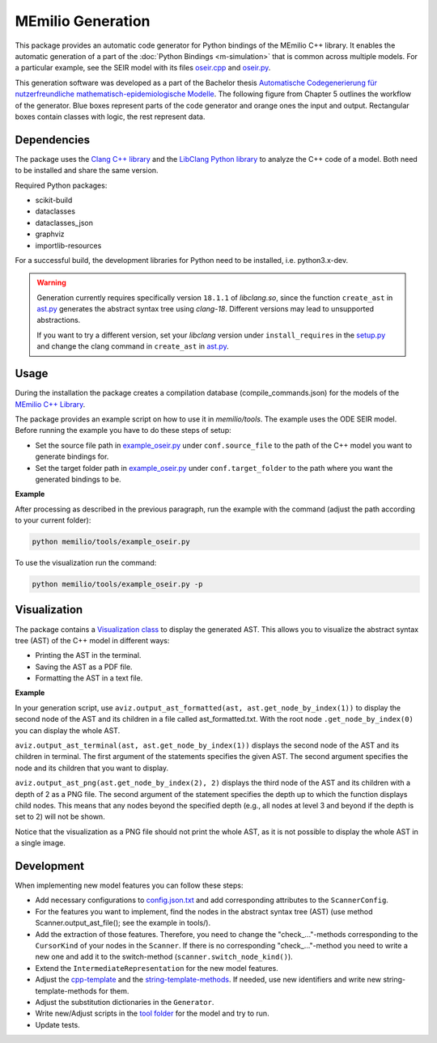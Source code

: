 MEmilio Generation
===================

This package provides an automatic code generator for Python bindings of the MEmilio C++ library. 
It enables the automatic generation of a part of the :doc:`Python Bindings <m-simulation>` that is common across multiple models. 
For a particular example, see the SEIR model with its files `oseir.cpp <https://github.com/SciCompMod/memilio/blob/main/pycode/memilio-simulation/memilio/simulation/bindings/models/oseir.cpp>`_ and `oseir.py <https://github.com/SciCompMod/memilio/blob/main/pycode/memilio-simulation/memilio/simulation/oseir.py>`_.

This generation software was developed as a part of the Bachelor thesis `Automatische Codegenerierung für nutzerfreundliche mathematisch-epidemiologische Modelle <https://elib.dlr.de/190367/>`_. 
The following figure from Chapter 5 outlines the workflow of the generator. Blue boxes represent parts of the code generator and orange ones the input and output. Rectangular boxes contain classes with logic, the rest represent data.

.. image:: https://github.com/SciCompMod/memilio/raw/main/pycode/memilio-generation/generator_workflow.png
    :alt: Workflow of the generator


Dependencies
----------

The package uses the `Clang C++ library <https://clang.llvm.org/>`_ and the `LibClang Python library <https://libclang.readthedocs.io/en/latest/index.html>`_ to analyze the C++ code of a model. Both need to be installed and share the same version.

Required Python packages:

* scikit-build
* dataclasses
* dataclasses_json
* graphviz
* importlib-resources

For a successful build, the development libraries for Python need to be installed, i.e. python3.x-dev. 

.. warning::
    Generation currently requires specifically version ``18.1.1`` of `libclang.so`, since the function ``create_ast`` in `ast.py <https://github.com/SciCompMod/memilio/blob/main/pycode/memilio-generation/memilio/generation/ast.py>`_ generates the abstract syntax tree using `clang-18`. Different versions may lead to unsupported abstractions.

    If you want to try a different version, set your `libclang` version under ``install_requires`` in the `setup.py <https://github.com/SciCompMod/memilio/blob/main/pycode/memilio-generation/setup.py>`_ and change the clang command in ``create_ast`` in `ast.py <https://github.com/SciCompMod/memilio/blob/main/pycode/memilio-generation/memilio/generation/ast.py>`_.

Usage
-----

During the installation the package creates a compilation database (compile_commands.json) for the models of the `MEmilio C++ Library <https://github.com/SciCompMod/memilio/blob/main/cpp/>`_.

The package provides an example script on how to use it in `memilio/tools`. The example uses the ODE SEIR model.
Before running the example you have to do these steps of setup:

* Set the source file path in `example_oseir.py <https://github.com/SciCompMod/memilio/blob/main/pycode/memilio-generation/memilio/tools/example_oseir.py>`_ under ``conf.source_file`` to the path of the C++ model you want to generate bindings for.
* Set the target folder path in `example_oseir.py <https://github.com/SciCompMod/memilio/blob/main/pycode/memilio-generation/memilio/tools/example_oseir.py>`_ under ``conf.target_folder`` to the path where you want the generated bindings to be. 

**Example**

After processing as described in the previous paragraph, run the example with the command (adjust the path according to your current folder):

.. code-block:: console 

    python memilio/tools/example_oseir.py 

To use the visualization run the command:

.. code-block:: console 

    python memilio/tools/example_oseir.py -p


Visualization
-------------

The package contains a `Visualization class <https://github.com/SciCompMod/memilio/blob/main/pycode/memilio-generation/memilio/generation/graph_visualization.py>`_ to display the generated AST.
This allows you to visualize the abstract syntax tree (AST) of the C++ model in different ways:

* Printing the AST in the terminal.
* Saving the AST as a PDF file.
* Formatting the AST in a text file.

**Example**

In your generation script, use ``aviz.output_ast_formatted(ast, ast.get_node_by_index(1))`` to display the second node of the AST and its children in a file called ast_formatted.txt. 
With the root node ``.get_node_by_index(0)`` you can display the whole AST.

``aviz.output_ast_terminal(ast, ast.get_node_by_index(1))`` displays the second node of the AST and its children in terminal.
The first argument of the statements specifies the given AST. The second argument specifies the node and its children that you want to display.

``aviz.output_ast_png(ast.get_node_by_index(2), 2)`` displays the third node of the AST and its children with a depth of 2 as a PNG file. 
The second argument of the statement specifies the depth up to which the function displays child nodes. 
This means that any nodes beyond the specified depth (e.g., all nodes at level 3 and beyond if the depth is set to 2) will not be shown.

Notice that the visualization as a PNG file should not print the whole AST, as it is not possible to display the whole AST in a single image.

Development
-----------

When implementing new model features you can follow these steps:

* Add necessary configurations to `config.json.txt <https://github.com/SciCompMod/memilio/blob/main/pycode/memilio-generation/memilio/tools/config.json.txt/>`_ and add corresponding attributes to the ``ScannerConfig``.
* For the features you want to implement, find the nodes in the abstract syntax tree (AST) (use method Scanner.output_ast_file(); see the example in tools/).
* Add the extraction of those features. Therefore, you need to change the "check\_..."-methods corresponding to the ``CursorKind`` of your nodes in the ``Scanner``. If there is no corresponding "check\_..."-method you need to write a new one and add it to the switch-method (``scanner.switch_node_kind()``).
* Extend the ``IntermediateRepresentation`` for the new model features.
* Adjust the `cpp-template <https://github.com/SciCompMod/memilio/blob/main/pycode/memilio-generation/memilio/generation/template/template_cpp.txt>`_ and the `string-template-methods <https://github.com/SciCompMod/memilio/blob/main/pycode/memilio-generation/memilio/generation/template/template_string.py>`_. If needed, use new identifiers and write new string-template-methods for them.
* Adjust the substitution dictionaries in the ``Generator``.
* Write new/Adjust scripts in the `tool folder <https://github.com/SciCompMod/memilio/blob/main/pycode/memilio-generation/memilio/tools/>`_ for the model and try to run.
* Update tests.
